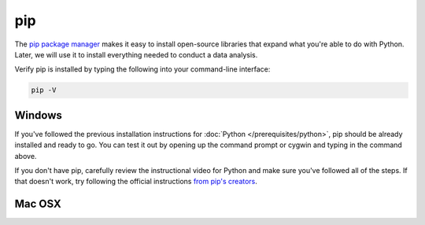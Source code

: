 ===
pip
===

The `pip package manager <https://pip.pypa.io/en/latest/>`_ makes it easy to install open-source libraries that expand what you're able to do with Python. Later, we will use it to install everything needed to conduct a data analysis.

Verify pip is installed by typing the following into your command-line interface:

.. code-block:: bash

    pip -V

#######
Windows
#######

If you've followed the previous installation instructions for :doc:`Python </prerequisites/python>`, pip should be already installed and ready to go. You can test it out by opening up the command prompt or cygwin and typing in the command above.

If you don't have pip, carefully review the instructional video for Python and make sure you've followed all of the steps. If that doesn't work, try following the official instructions `from pip's creators  <https://pip.pypa.io/en/latest/installing/>`_.

#######
Mac OSX
#######
